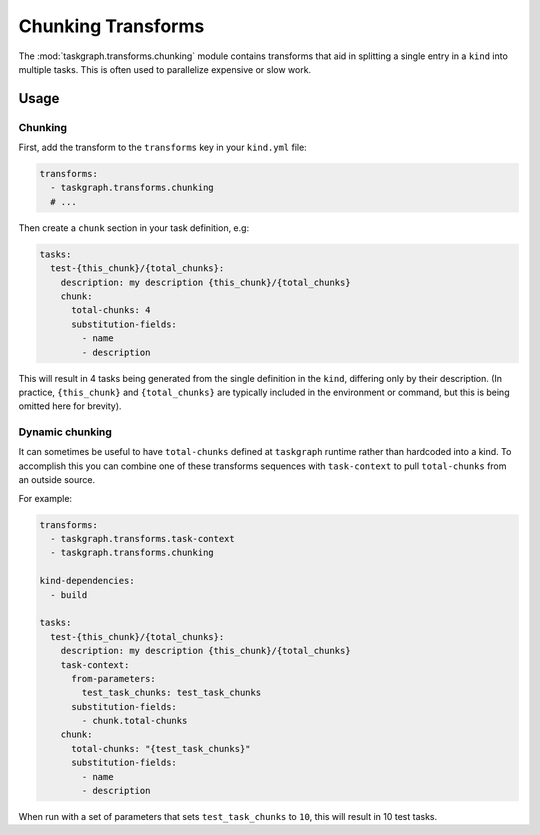 .. _chunking transforms:

Chunking Transforms
===================

The :mod:`taskgraph.transforms.chunking` module contains transforms that aid
in splitting a single entry in a ``kind`` into multiple tasks. This is often
used to parallelize expensive or slow work.

Usage
-----

Chunking
~~~~~~~~

First, add the transform to the ``transforms`` key in your ``kind.yml`` file:

.. code-block:: yaml

   transforms:
     - taskgraph.transforms.chunking
     # ...

Then create a ``chunk`` section in your task definition, e.g:

.. code-block:: yaml

   tasks:
     test-{this_chunk}/{total_chunks}:
       description: my description {this_chunk}/{total_chunks}
       chunk:
         total-chunks: 4
         substitution-fields:
           - name
           - description

This will result in 4 tasks being generated from the single definition in the
``kind``, differing only by their description. (In practice, ``{this_chunk}``
and ``{total_chunks}`` are typically included in the environment or command,
but this is being omitted here for brevity).

Dynamic chunking
~~~~~~~~~~~~~~~~

It can sometimes be useful to have ``total-chunks`` defined at ``taskgraph``
runtime rather than hardcoded into a kind. To accomplish this you can combine
one of these transforms sequences with ``task-context`` to pull ``total-chunks``
from an outside source.

For example:

.. code-block:: yaml

   transforms:
     - taskgraph.transforms.task-context
     - taskgraph.transforms.chunking

   kind-dependencies:
     - build

   tasks:
     test-{this_chunk}/{total_chunks}:
       description: my description {this_chunk}/{total_chunks}
       task-context:
         from-parameters:
           test_task_chunks: test_task_chunks
         substitution-fields:
           - chunk.total-chunks
       chunk:
         total-chunks: "{test_task_chunks}"
         substitution-fields:
           - name
           - description

When run with a set of parameters that sets ``test_task_chunks`` to ``10``,
this will result in 10 test tasks.
